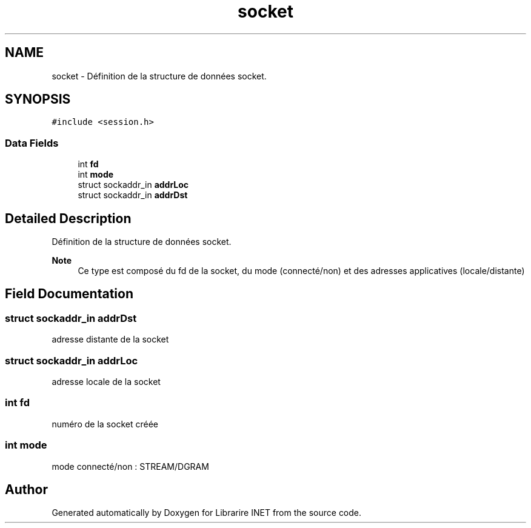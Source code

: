 .TH "socket" 3 "Mon Mar 13 2023" "Version V 1.0" "Librarire INET" \" -*- nroff -*-
.ad l
.nh
.SH NAME
socket \- Définition de la structure de données socket\&.  

.SH SYNOPSIS
.br
.PP
.PP
\fC#include <session\&.h>\fP
.SS "Data Fields"

.in +1c
.ti -1c
.RI "int \fBfd\fP"
.br
.ti -1c
.RI "int \fBmode\fP"
.br
.ti -1c
.RI "struct sockaddr_in \fBaddrLoc\fP"
.br
.ti -1c
.RI "struct sockaddr_in \fBaddrDst\fP"
.br
.in -1c
.SH "Detailed Description"
.PP 
Définition de la structure de données socket\&. 


.PP
\fBNote\fP
.RS 4
Ce type est composé du fd de la socket, du mode (connecté/non) et des adresses applicatives (locale/distante) 
.RE
.PP

.SH "Field Documentation"
.PP 
.SS "struct sockaddr_in addrDst"
adresse distante de la socket 
.br
 
.SS "struct sockaddr_in addrLoc"
adresse locale de la socket 
.br
 
.SS "int fd"
numéro de la socket créée 
.br
 
.SS "int mode"
mode connecté/non : STREAM/DGRAM 
.br
 

.SH "Author"
.PP 
Generated automatically by Doxygen for Librarire INET from the source code\&.
